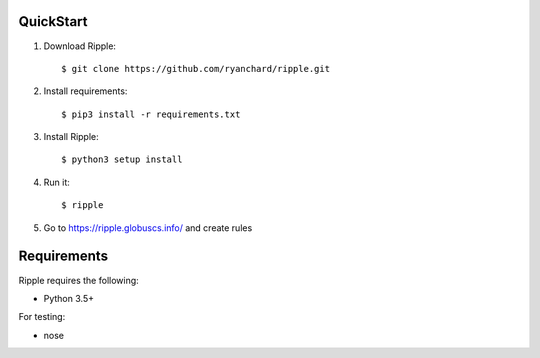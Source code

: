 QuickStart
==========

1. Download Ripple::

    $ git clone https://github.com/ryanchard/ripple.git

2. Install requirements::

    $ pip3 install -r requirements.txt

3. Install Ripple::

    $ python3 setup install

4. Run it::

    $ ripple

5. Go to https://ripple.globuscs.info/ and create rules


Requirements
============

Ripple requires the following:

* Python 3.5+

For testing:

* nose